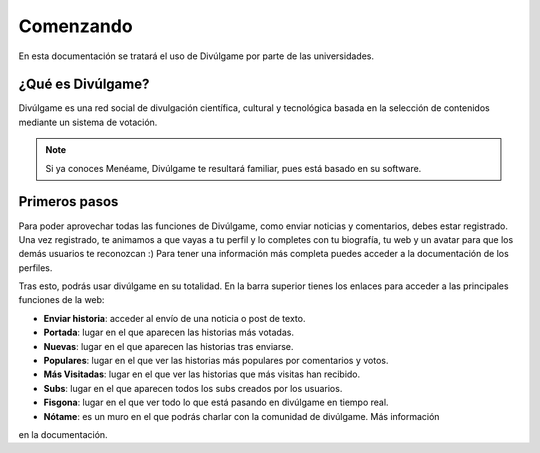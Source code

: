 Comenzando
===============

En esta documentación se tratará el uso de Divúlgame por parte de las universidades.

¿Qué es Divúlgame?
---------------
Divúlgame es una red social de divulgación científica, cultural y tecnológica basada en la selección de contenidos mediante un sistema de votación.

.. note:: Si ya conoces Menéame, Divúlgame te resultará familiar, pues está basado en su software.

Primeros pasos
---------------
Para poder aprovechar todas las funciones de Divúlgame, como enviar noticias y comentarios,
debes estar registrado. Una vez registrado, te animamos a que vayas a tu perfil y lo
completes con tu biografía, tu web y un avatar para que los demás usuarios te reconozcan :)
Para tener una información más completa puedes acceder a la documentación de los perfiles.

Tras esto, podrás usar divúlgame en su totalidad. En la barra superior tienes los enlaces
para acceder a las principales funciones de la web:

|header|

- **Enviar historia**: acceder al envío de una noticia o post de texto.
- **Portada**: lugar en el que aparecen las historias más votadas.
- **Nuevas**: lugar en el que aparecen las historias tras enviarse.
- **Populares**: lugar en el que ver las historias más populares por comentarios y votos.
- **Más Visitadas**: lugar en el que ver las historias que más visitas han recibido.
- **Subs**: lugar en el que aparecen todos los subs creados por los usuarios.
- **Fisgona**: lugar en el que ver todo lo que está pasando en divúlgame en tiempo real.
- **Nótame**: es un muro en el que podrás charlar con la comunidad de divúlgame. Más información
en la documentación.


.. |header| image:: http://i.imgur.com/Z8cqvdZ.png
